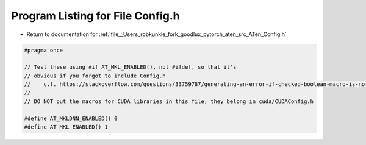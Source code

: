 
.. _program_listing_file__Users_robkunkle_fork_goodlux_pytorch_aten_src_ATen_Config.h:

Program Listing for File Config.h
=================================

- Return to documentation for :ref:`file__Users_robkunkle_fork_goodlux_pytorch_aten_src_ATen_Config.h`

.. code-block:: cpp

   #pragma once
   
   // Test these using #if AT_MKL_ENABLED(), not #ifdef, so that it's
   // obvious if you forgot to include Config.h
   //    c.f. https://stackoverflow.com/questions/33759787/generating-an-error-if-checked-boolean-macro-is-not-defined
   //
   // DO NOT put the macros for CUDA libraries in this file; they belong in cuda/CUDAConfig.h
   
   #define AT_MKLDNN_ENABLED() 0
   #define AT_MKL_ENABLED() 1
